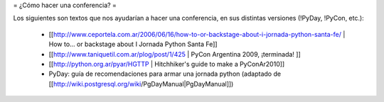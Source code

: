 = ¿Cómo hacer una conferencia? =

Los siguientes son textos que nos ayudarían a hacer una conferencia, en sus distintas versiones (!PyDay, !PyCon, etc.):

 * [[http://www.ceportela.com.ar/2006/06/16/how-to-or-backstage-about-i-jornada-python-santa-fe/ | How to… or backstage about I Jornada Python Santa Fe]]
 * [[http://www.taniquetil.com.ar/plog/post/1/425 | PyCon Argentina 2009, ¡terminada! ]]
 * [[http://python.org.ar/pyar/HGTTP | Hitchhiker's guide to make a PyConAr2010]]
 * PyDay: guía de recomendaciones para armar una jornada python (adaptado de [[http://wiki.postgresql.org/wiki/PgDayManual|PgDayManual]])
